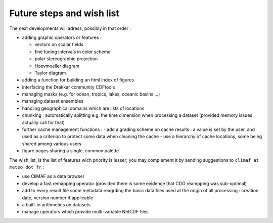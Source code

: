 Future steps and wish list
---------------------------

The next developments will adress, possibly in that order :

- adding graphic operators or features : 

  - vectors on scalar fields
  - fine tuning intervals in color scheme
  - polar stereographic projection
  - Hoevmoeller diagram
  - Taylor diagram

- adding a function for building an html index of figures
- interfacing the Drakkar community CDFtools
- managing masks (e.g. for ocean, tropics, lakes, oceanic basins ...)
- managing dataset ensembles
- handling geographical domains which are lists of locations
- chunking : automatically splitting e.g. the time dimension when processing a dataset (provided memory issues actually call for that)
- further cache management functions : 
  - add a grading scheme on cache results : a value is set by the user, and used as a criterion to protect some data when cleaning the cache
  - use a hierarchy of cache locations, some being shared among various users
- figure pages sharing a single, common palette


The wish list, is the list of features wich priority is lesser; you may complement it by sending suggestions to ``climaf at meteo dot fr`` :

- use CliMAF as a data browser 
- develop a fast remapping operator (provided there is some evidence that CDO reampping was sub-optimal)
- add to every result file some metadata reagrding the basic data files used at the origin of all processing : creation date, version number if applicable
- a built-in arithmetics on datasets
- manage operators which provide multi-variable NetCDF files
